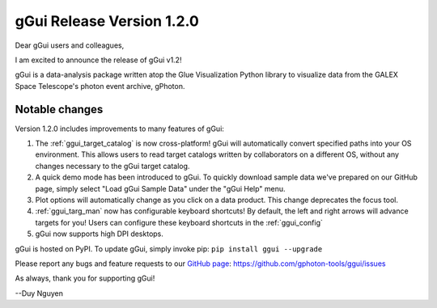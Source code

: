 gGui Release Version 1.2.0
##########################

Dear gGui users and colleagues,

I am excited to announce the release of gGui v1.2! 

gGui is a data-analysis package written atop the Glue Visualization Python library to visualize data from the GALEX Space Telescope's photon event archive, gPhoton.

Notable changes
---------------
Version 1.2.0 includes improvements to many features of gGui:

1. The :ref:`ggui_target_catalog` is now cross-platform! gGui will automatically convert specified paths into your OS environment. This allows users to read target catalogs written by collaborators on a different OS, without any changes necessary to the gGui target catalog.

2. A quick demo mode has been introduced to gGui. To quickly download sample data we've prepared on our GitHub page, simply select "Load gGui Sample Data" under the "gGui Help" menu.

3. Plot options will automatically change as you click on a data product. This change deprecates the focus tool.

4. :ref:`ggui_targ_man` now has configurable keyboard shortcuts! By default, the left and right arrows will advance targets for you! Users can configure these keyboard shortcuts in the :ref:`ggui_config`

5. gGui now supports high DPI desktops.

gGui is hosted on PyPI. To update gGui, simply invoke pip:
``pip install ggui --upgrade``

Please report any bugs and feature requests to our `GitHub page <https://github.com/gphoton-tools/ggui/issues>`_:
https://github.com/gphoton-tools/ggui/issues

As always, thank you for supporting gGui!

--Duy Nguyen